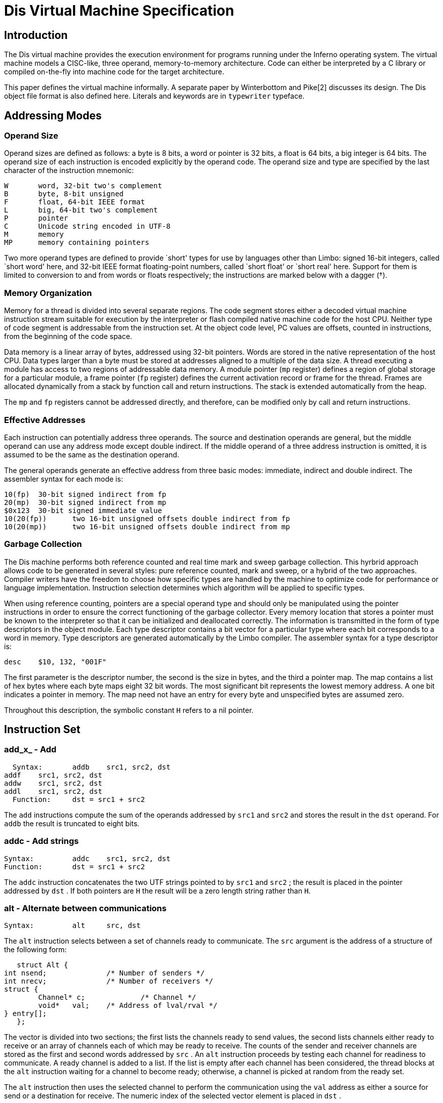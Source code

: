 = Dis Virtual Machine Specification

== Introduction

The Dis virtual machine provides the execution environment for programs
running under the Inferno operating system. The virtual machine models a
CISC-like, three operand, memory-to-memory architecture. Code can either
be interpreted by a C library or compiled on-the-fly into machine code
for the target architecture.

This paper defines the virtual machine informally.
A separate paper by Winterbottom and Pike[2] discusses its design.
The Dis object file format is also defined here.
Literals and keywords are in
`typewriter`
typeface.

== Addressing Modes

=== Operand Size

Operand sizes are defined as follows: a byte is 8 bits, a word or
pointer is 32 bits, a float is 64 bits, a big integer is 64 bits. The
operand size of each instruction is encoded explicitly by the operand
code. The operand size and type are specified by the last character of
the instruction mnemonic:

    W	word, 32-bit two's complement
    B	byte, 8-bit unsigned
    F	float, 64-bit IEEE format
    L	big, 64-bit two's complement
    P	pointer
    C	Unicode string encoded in UTF-8
    M	memory
    MP	memory containing pointers

Two more operand types are defined to provide `short' types for use by
languages other than Limbo: signed 16-bit integers, called `short word'
here, and 32-bit IEEE format floating-point numbers, called `short float'
or `short real' here.  Support for them is limited to conversion to and
from words or floats respectively; the instructions are marked below
with a dagger (†).

=== Memory Organization

Memory for a thread is divided into several separate regions. The
code segment stores either a decoded virtual machine instruction stream
suitable for execution by the interpreter or flash compiled native machine
code for the host CPU. Neither type of code segment is addressable from
the instruction set. At the object code level, PC values are offsets,
counted in instructions, from the beginning of the code space.

Data memory is a linear array of bytes, addressed using 32-bit
pointers. Words are stored in the native representation of the host
CPU. Data types larger than a byte must be stored at addresses aligned
to a multiple of the data size. A thread executing a module has access to
two regions of addressable data memory. A module pointer (`mp` register)
defines a region of global storage for a particular module, a frame
pointer (`fp` register) defines the current activation record or frame
for the thread. Frames are allocated dynamically from a stack by function
call and return instructions. The stack is extended automatically from
the heap.

The `mp` and `fp` registers cannot be addressed directly, and therefore,
can be modified only by call and return instructions.

=== Effective Addresses

Each instruction can potentially address three operands. The source and
destination operands are general, but the middle operand can use any
address mode except double indirect. If the middle operand of a three
address instruction is omitted, it is assumed to be the same as the
destination operand.

The general operands generate an effective address from three basic modes:
immediate, indirect and double indirect. The assembler syntax for each
mode is:

    10(fp)	30-bit signed indirect from fp
    20(mp)	30-bit signed indirect from mp
    $0x123	30-bit signed immediate value
    10(20(fp))	two 16-bit unsigned offsets double indirect from fp
    10(20(mp))	two 16-bit unsigned offsets double indirect from mp

=== Garbage Collection

The Dis machine performs both reference counted and real time mark
and sweep garbage collection. This hyrbrid approach allows code to be
generated in several styles: pure reference counted, mark and sweep,
or a hybrid of the two approaches. Compiler writers have the freedom to
choose how specific types are handled by the machine to optimize code for
performance or language implementation. Instruction selection determines
which algorithm will be applied to specific types.

When using reference counting, pointers are a special operand type and
should only be manipulated using the pointer instructions in order to
ensure the correct functioning of the garbage collector. Every memory
location that stores a pointer must be known to the interpreter so that
it can be initialized and deallocated correctly. The information is
transmitted in the form of type descriptors in the object module. Each
type descriptor contains a bit vector for a particular type where each
bit corresponds to a word in memory. Type descriptors are generated
automatically by the Limbo compiler. The assembler syntax for a type
descriptor is:

    desc	$10, 132, "001F"

The first parameter is the descriptor number, the second is the size
in bytes, and the third a pointer map. The map contains a list of hex
bytes where each byte maps eight 32 bit words. The most significant bit
represents the lowest memory address.  A one bit indicates a pointer in
memory. The map need not have an entry for every byte and unspecified
bytes are assumed zero.

Throughout this description, the symbolic constant `H` refers to a
nil pointer.


== Instruction Set

=== add_x_ - Add

    Syntax:	addb	src1, src2, dst
		addf	src1, src2, dst
		addw	src1, src2, dst
		addl	src1, src2, dst
    Function:	dst = src1 + src2

The `add` instructions compute the sum of the operands addressed by
`src1` and `src2` and stores the result in the `dst` operand. For `addb`
the result is truncated to eight bits.

=== addc - Add strings

    Syntax:		addc	src1, src2, dst
    Function:	dst = src1 + src2

The `addc` instruction concatenates the two UTF strings pointed to by
`src1` and `src2` ; the result is placed in the pointer addressed by
`dst` .  If both pointers are `H` the result will be a zero length string
rather than `H`.

=== alt - Alternate between communications

    Syntax:		alt	src, dst

The `alt` instruction selects between a set of channels ready to
communicate. The `src` argument is the address of a structure of the
following form:

    struct Alt {
	int nsend;		/* Number of senders */
	int nrecv;		/* Number of receivers */
	struct {
		Channel* c;		/* Channel */
		void*	val;	/* Address of lval/rval */
	} entry[];
    };

The vector is divided into two sections; the first lists the channels
ready to send values, the second lists channels either ready to receive
or an array of channels each of which may be ready to receive. The counts
of the sender and receiver channels are stored as the first and second
words addressed by `src` .  An `alt` instruction proceeds by testing
each channel for readiness to communicate. A ready channel is added to
a list. If the list is empty after each channel has been considered,
the thread blocks at the `alt` instruction waiting for a channel to
become ready; otherwise, a channel is picked at random from the ready set.

The `alt` instruction then uses the selected channel to perform the
communication using the `val` address as either a source for send or
a destination for receive. The numeric index of the selected vector
element is placed in `dst` .

and_x_ - Logical AND

    Syntax:	andb	src1, src2, dst
		andw	src1, src2, dst
		andl	src1, src2, dst
    Function:	dst = src1 & src2

The instructions compute the bitwise AND of the two operands addressed by
`src1` and `src2` and stores the result in the `dst` operand.

beq_x_ - Branch equal

    Syntax:	beqb	src1, src2, dst
		beqc	src1, src2, dst
		beqf	src1, src2, dst
		beqw	src1, src2, dst
		beql	src1, src2, dst
    Function:	if src1 == src2 then pc = dst

If the `src1` operand is equal to the `src2` operand, then control is
transferred to the program counter specified by the `dst` operand.

bge_x_ - Branch greater or equal

    Syntax:	bgeb	src1, src2, dst
		bgec	src1, src2, dst
		bgef	src1, src2, dst
		bgew	src1, src2, dst
		bgel	src1, src2, dst
    Function:	if src1 >= src2 then pc = dst

If the `src1` operand is greater than or equal to the `src2` operand,
then control is transferred to program counter specified by the `dst`
operand. This instruction performs a signed comparison.

bgt_x_ - Branch greater

    Syntax:	bgtb	src1, src2, dst
		bgtc	src1, src2, dst
		bgtf	src1, src2, dst
		bgtw	src1, src2, dst
		bgtl	src1, src2, dst
    Function:	if src1 > src2 then pc = dst

If the `src1` operand is greater than the `src2` operand, then control is
transferred to the program counter specified by the `dst` operand. This
instruction performs a signed comparison.

ble_x_ - Branch less than or equal

    Syntax:	bleb	src1, src2, dst
		blec	src1, src2, dst
		blef	src1, src2, dst
		blew	src1, src2, dst
		blel	src1, src2, dst
    Function:	if src1 <= src2 then pc = dst

If the `src1` operand is less than or equal to the `src2` operand,
then control is transferred to the program counter specified by the
`dst` operand. This instruction performs a signed comparison.

blt_x_ - Branch less than

    Syntax:	bltb	src1, src2, dst
		bltc	src1, src2, dst
		bltf	src1, src2, dst
		bltw	src1, src2, dst
		bltl	src1, src2, dst
    Function:	if src1 < src2 then pc = dst

If the `src1` operand is less than the `src2` operand, then control is
transferred to the program counter specified by the `dst` operand.

bne_x_ - Branch not equal

    Syntax:	bneb	src1, src2, dst
		bnec	src1, src2, dst
		bnef	src1, src2, dst
		bnew	src1, src2, dst
		bnel	src1, src2, dst
    Function:	if src1 != src2 then pc = dst

If the `src1` operand is not equal to the `src2` operand, then control
is transferred to the program counter specified by the `dst` operand.

call - Call local function

    Syntax:	call	src, dst
    Function:	link(src) = pc
		frame(src) = fp
		mod(src) = 0
		fp = src
		pc = dst

The `call` instruction performs a function call to a routine in the
same module. The `src` argument specifies a frame created by `new` .
The current value of `pc` is stored in link(src), the current value of
`fp` is stored in frame(src) and the module link register is set to
0. The value of `fp` is then set to `src` and control is transferred to
the program counter specified by `dst`.

case - Case compare integer and branch

    Syntax:	case	src, dst
    Function:	pc = 0..i: dst[i].pc where
		  dst[i].lo >= src && dst[i].hi < src

The `case` instruction jumps to a new location specified by a range of
values. The `dst` operand points to a table in memory containing a table
of `i` values. Each value is three words long: the first word specifies
a low value, the second word specifies a high value, and the third word
specifies a program counter. The first word of the table gives the
number of entries. The `case` instruction searches the table for the
first matching value where the `src` operand is greater than or equal
to the low word and less than the high word. Control is transferred to
the program counter stored in the first word of the matching entry.

casec - Case compare string and branch

    Syntax:	casec	src, dst
    Function:	pc = 0..i: dst[i].pc where
		   dst[i].lo >= src && dst[i].hi < src

The `casec` instruction jumps to a new location specified by a range
of string constants. The table is the same as described for the `case`
instruction.

cons_x_ - Allocate new list element

    Syntax:	consb	src, dst
		consc	src, dst
		consf	src, dst
		consl	src, dst
		consm	src, dst
		consmp	src, dst
		consp	src, dst
		consw	src, dst
    Function:	p = new(src, dst)
		dst = p

The `cons` instructions add a new element to the head of a list. A new
list element is composed from the `src` operand and a pointer to the
head of an extant list specified by `dst` .  The resulting element is
stored back into `dst` .

cvtac - Convert byte array to string

    Syntax:	cvtac	src, dst
    Function:	dst = string(src)

The `src` operand must be an array of bytes, which is converted into a
character string and stored in `dst` .  The new string is a copy of the
bytes in `src` .

cvtbw - Convert byte to word

    Syntax:	cvtbw	src, dst
    Function:	dst = src & 0xff

A byte is fetched from the `src` operand extended to the size of a word
and then stored into `dst` .

cvtca - Convert string to byte array

    Syntax:	cvtca	src, dst
    Function:	dst = array(src)

The `src` operand must be a string which is converted into an array of
bytes and stored in `dst` .  The new array is a copy of the characters
in src.

cvtcf - Convert string to real

    Syntax:	cvtcf	src, dst
    Function:	dst = (float)src

The string addressed by the `src` operand is converted to a floating point
value and stored in the `dst` operand. Initial white space is ignored;
conversion ceases at the first character in the string that is not part
of the representation of the floating point value.

cvtcl - Convert string to big

    Syntax:	cvtcl	src, dst
    Function:	dst = (big)src

The string addressed by the `src` operand is converted to a big integer
and stored in the `dst` operand. Initial white space is ignored;
conversion ceases at the first non-digit in the string.

cvtcw - Convert string to word

    Syntax:	cvtcw	src, dst
    Function:	dst = (int)src

The string addressed by the `src` operand is converted to a word and
stored in the `dst` operand. Initial white space is ignored; after a
possible sign, conversion ceases at the first non-digit in the string.

cvtfc - Convert real to string

    Syntax:	cvtfc	src, dst
    Function:	dst = string(src)

The floating point value addressed by the `src` operand is converted
to a string and stored in the `dst` operand. The string is a floating
point representation of the value.

cvtfw - Convert real to word

    Syntax:	cvtfw	src, dst
    Function:	dst = (int)src

The floating point value addressed by `src` is converted into a word
and stored into `dst` .  The floating point value is rounded to the
nearest integer.

cvtfl - Convert real to big

    Syntax:	cvtfl	src, dst
    Function:	dst = (big)src

The floating point value addressed by `src` is converted into a big
integer and stored into `dst` .  The floating point value is rounded to
the nearest integer.

cvtfr - Convert real to short real†

    Syntax:	cvtfr	src, dst
    Function:	dst = (short float)src

The floating point value addressed by `src` is converted to a short
(32-bit) floating point value and stored into `dst` .  The floating
point value is rounded to the nearest integer.

cvtlc - Convert big to string

    Syntax:	cvtlc	src, dst
    Function:	dst = string(src)

The big integer addressed by the `src` operand is converted to a string
and stored in the `dst` operand. The string is the decimal representation
of the big integer.

cvtlw - Convert big to word

    Syntax:	cvtlw	src, dst
    Function:	dst = (int)src

The big integer addressed by the `src` operand is converted to a word
and stored in the `dst` operand.

cvtsw - Convert short word to word†

    Syntax:	cvtsw	src, dst
    Function:	dst = (int)src

The short word addressed by the `src` operand is converted to a word
and stored in the `dst` operand.

cvtwb - Convert word to byte

    Syntax:	cvtwb	src, dst
    Function:	dst = (byte)src;

The `src` operand is converted to a byte and stored in the `dst` operand.

cvtwc - Convert word to string

    Syntax:	cvtwc	src, dst
    Function:	dst = string(src)

The word addressed by the `src` operand is converted to a string and
stored in the `dst` operand. The string is the decimal representation
of the word.

cvtwl - Convert word to big

    Syntax:	cvtwl	src, dst
    Function:	dst = (big)src;

The word addressed by the `src` operand is converted to a big integer
and stored in the `dst` operand.

cvtwf - Convert word to real

    Syntax:	cvtwf	src, dst
    Function:	dst = (float)src;

The word addressed by the `src` operand is converted to a floating point
value and stored in the `dst` operand.

cvtws - Convert word to short word†

    Syntax:	cvtws	src, dst
    Function:	dst = (short)src;

The word addressed by the `src` operand is converted to a short word
and stored in the `dst` operand.

cvtlf - Convert big to real

    Syntax:	cvtlf	src, dst
    Function:	dst = (float)src;

The big integer addressed by the `src` operand is converted to a floating
point value and stored in the `dst` operand.

cvtrf - Convert short real to real†

    Syntax:	cvtrf	src, dst
    Function:	dst = (float)src;

The short (32 bit) floating point value addressed by the `src` operand
is converted to a 64-bit floating point value and stored in the `dst`
operand.

div_x_ - Divide

    Syntax:	divb	src1, src2, dst
		divf	src1, src2, dst
		divw	src1, src2, dst
		divl	src1, src2, dst
    Function:	dst = src2/src1

The `src2` operand is divided by the `src1` operand and the quotient
is stored in the `dst` operand. Division by zero causes the thread
to terminate.

exit - Terminate thread

    Syntax:	exit
    Function:	exit()

The executing thread terminates. All resources held in the stack are
deallocated.

frame - Allocate frame for local call

    Syntax:	frame	src1, src2
    Function:	src2 = fp + src1->size
		initmem(src2, src1);

The frame instruction creates a new stack frame for a call to a function
in the same module. The frame is initialized according to the type
descriptor supplied as the `src1` operand. A pointer to the newly created
frame is stored in the `src2` operand.

goto - Computed goto

    Syntax:	goto	src, dst
    Function:	pc = dst[src]

The `goto` instruction performs a computed goto. The `src` operand must be
an integer index into a table of PC values specified by the `dst` operand.

head_x_ - Head of list

    Syntax:	headb	src, dst
		headf	src, dst
		headm	src, dst
		headmp	src, dst
		headp	src, dst
		headw	src, dst
		headl	src, dst
    Function:	dst = hd src

The `head` instructions make a copy of the first data item stored in a
list. The `src` operand must be a list of the correct type. The first
item is copied into the `dst` operand. The list is not modified.

indc - Index by character

    Syntax:	indc	src1, src2, dst	
    Function:	dst = src1[src2]

The `indc` instruction indexes Unicode strings. The `src1` instruction
must be a string. The `src2` operand must be an integer specifying the
origin-0 index in `src1` of the (Unicode) character to store in the
`dst` operand.

indx - Array index

    Syntax:	indx	src1, dst, src2
    Function:	dst = &src1[src2]

The `indx` instruction computes the effective address of an array
element. The `src1` operand must be an array created by the `newa`
instruction. The `src2` operand must be an integer. The effective address
of the `src2` element of the array is stored in the `dst` operand.

ind_x_ - Index by type

    Syntax:	indb	src1, dst, src2
		indw	src1, dst, src2
		indf	src1, dst, src2
		indl	src1, dst, src2
    Function:	dst = &src1[src2]

The `indb`, `indw`, `indf` and `indl` instructions index arrays of the
basic types. The `src1` operand must be an array created by the `newa`
instruction. The `src2` operand must be a non-negative integer index
less than the array size. The effective address of the element at the
index is stored in the `dst` operand.

insc - Insert character into string

    Syntax:	insc	src1, src2, dst
    Function:	src1[src2] = dst

The `insc` instruction inserts a character into an existing string.
The index in `src2` must be a non-negative integer less than the length
of the string plus one.  (The character will be appended to the string
if the index is equal to the string's length.)  The `src1` operand must
be a string (or nil).  The character to insert must be a valid 21-bit
unicode value represented as a word.

jmp - Branch always

    Syntax:	jmp	dst
    Function:	pc = dst

Control is transferred to the location specified by the `dst` operand.

lea - Load effective address

    Syntax:	lea	src, dst
    Function:	dst = &src

The `lea` instruction computes the effective address of the `src`
operand and stores it in the `dst` operand.

lena - Length of array

    Syntax:	lena	src, dst
    Function:	dst = nelem(src)

The `lena` instruction computes the length of the array specified by the
`src` operand and stores it in the `dst` operand.

lenc - Length of string

    Syntax:	lenc	src, dst
    Function:	dst = utflen(src)

The `lenc` instruction computes the number of characters in the UTF
string addressed by the `src` operand and stores it in the `dst` operand.

lenl - Length of list

    Syntax:	lenl	src, dst
    Function:	dst = 0;
		for(l = src; l; l = tl l)
			dst++;

The `lenl` instruction computes the number of elements in the list
addressed by the `src` operand and stores the result in the `dst` operand.

load - Load module

    Syntax:	load	src1, src2, dst
    Function:	dst = load src2 src1

The `load` instruction loads a new module into the heap. The module
might optionally be compiled into machine code depending on the module
header. The `src1` operand is a pathname to the file containing the
object code for the module. The `src2` operand specifies the address
of a linkage descriptor for the module (see below).  A reference to the
newly loaded module is stored in the `dst` operand.  If the module could
not be loaded for any reason, then `dst` will be set to `H` .

The linkage descriptor referenced by the `src2` operand is a table in
data space that lists the functions imported by the current module from
the module to be loaded.  It has the following layout:

    int nentries;
    struct {	/* word aligned */
        int	sig;
        byte	name[];	/* UTF encoded name, 0-terminated */
    } entry[];

The `nentries` value gives the number of entries in the table and can be
zero.  It is followed by that many linkage entries.  Each entry is aligned
on a word boundary; there can therefore be padding before each structure.
The entry names the imported function in the UTF-encoded string in `name`
, which is terminated by a byte containing zero.  The MD5 hash of the
function's type signature is given in the value `sig` .  For each entry,
`load` instruction checks that a function with the same name in the newly
loaded exists, with the same signature.  Otherwise the load will fail and
`dst` will be set to `H`.

The entries in the linkage descriptor form an array of linkage records
(internal to the virtual machine) associated with the module pointer
returned in `dst` , that is indexed by operators `mframe` , `mcall`
and `mspawn` to refer to functions in that module.  The linkage scheme
provides a level of indirection that allows a module to be loaded using
any module declaration that is a valid subset of the implementation
module's declaration, and allows entry points to be added to modules
without invalidating calling modules.

lsr_x_ - Logical shift right

    Syntax:	lsrw	src1, src2, dst
		lsrl	src1, src2, dst
    Function:	dst = (unsigned)src2 >> src1

The `lsr` instructions shift the `src2` operand right by the number of
bits specified by the `src1` operand, replacing the vacated bits by 0,
and store the result in the `dst` operand. Shift counts less than 0 or
greater than the number of bits in the object have undefined results.
This instruction is included for support of languages other than Limbo,
and is not used by the Limbo compiler.

mcall - Inter-module call

    Syntax:	mcall	src1, src2, src3
    Function:	link(src1) = pc
		frame(src1) = fp
		mod(src1) = current_moduleptr
		current_moduleptr = src3->moduleptr
		fp = src1
		pc = src3->links[src2]->pc

The `mcall` instruction calls a function in another module. The first
argument specifies a new frame for the called procedure and must
have been built using the `mframe` instruction.  The `src3` operand
is a module reference generated by a successful `load` instruction.
The `src2` operand specifies the index for the called function in the
array of linkage records associated with that module reference (see the
`load` instruction).

mframe - Allocate inter-module frame

    Syntax:	mframe	src1, src2, dst
    Function:	dst = fp + src1->links[src2]->t->size
		initmem(dst, src1->links[src2])

The `mframe` instruction allocates a new frame for a procedure call into
another module. The `src1` operand specifies the location of a module
pointer created as the result of a successful load instruction. The
`src2` operand specifies the index for the called function in the array
of linkage records associated with that module pointer (see the `load`
instruction).  A pointer to the initialized frame is stored in `dst` .
The `src2` operand specifies the linkage number of the function to be
called in the module specified by `src1` .

mnewz - Allocate object given type from another module

    Syntax:	mnewz	src1, src2, dst
    Function:	dst = malloc(src1->types[src2]->size)
		initmem(dst, src1->types[src2]->map)

The `mnewz` instruction allocates and initializes storage to a new area
of memory.  The `src1` operand specifies the location of a module pointer
created as the result of a successful load instruction.  The size of the
new memory area and the location of pointers within it are specified
by the `src2` operand, which gives a type descriptor number within
that module.  Space not occupied by pointers is initialized to zero.
A pointer to the initialized object is stored in `dst` .  This instruction
is not used by Limbo; it was added to implement other languages.

mod_x_ - Modulus

    Syntax:	modb	src1, src2, dst
		modw	src1, src2, dst
		modl	src1, src2, dst
    Function:	dst = src2 % src1

The modulus instructions compute the remainder of the `src2` operand
divided by the `src1` operand and store the result in `dst` .  The
operator preserves the condition that the absolute value of a%b is less
than the absolute value of `b` ; `"(a/b)*b` + a%b" is always equal to
`a` .

mov_x_ - Move scalar

    Syntax:	movb	src, dst
		movw	src, dst
		movf	src, dst
		movl	src, dst
    Function:	dst = src

The move operators perform assignment. The value specified by the `src`
operand is copied to the `dst` operand.

movm - Move memory

    Syntax:	movm	src1, src2, dst
    Function:	memmove(&dst, &src1, src2)

The `movm` instruction copies memory from the `src1` operand to the
`dst` operand for `src2` bytes. The `src1` and `dst` operands specify
the effective address of the memory rather than a pointer to the memory.

movmp - Move memory and update reference counts

    Syntax:	movmp	src1, src2, dst
    Function:	decmem(&dst, src2)
		memmove(&dst, &src1, src2->size)
		incmem(&src, src2)

The `movmp` instructions performs the same function as the `movm`
instruction but increments the reference count of pointers contained in
the data type. For each pointer specified by the `src2` type descriptor,
the corresponding pointer reference count in the destination is
decremented. The `movmp` instruction then copies memory from the `src1`
operand to the `dst` operand for the number of bytes described by the
type descriptor. For each pointer specified by the type descriptor the
corresponding pointer reference count in the source is incremented.

movp - Move pointer

    Syntax:	movp	src, dst
    Function:	destroy(dst)
		dst = src
		incref(src)

The `movp` instruction copies a pointer adjusting the reference counts
to reflect the new pointers.

movpc - Move program counter

    Syntax:	movpc	src, dst
    Function:	dst = PC(src);

The `movpc` instruction computes the actual address of an immediate PC
value. The `dst` operand is set to the actual machine address of the
instruction addressed by the `src` operand. This instruction must be
used to calculate PC values for computed branches.

mspawn - Module spawn function

    Syntax:	mspawn	src1, src2, src3
    Function:	fork();
		if(child){
			link(src1) = 0
			frame(src1) = 0
			mod(src1) = src3->moduleptr
			current_moduleptr = src3->moduleptr
			fp = src1
			pc = src3->links[src2]->pc
		}

The `mspawn` instruction creates a new thread, which starts executing a
function in another module.  The first argument specifies a new frame
for the called procedure and must have been built using the `mframe`
instruction.  The `src3` operand is a module reference generated by a
successful `load` instruction.  The `src2` operand specifies the index
for the called function in the array of linkage records associated with
that module reference (see the `load` instruction above).

mul_x_ - Multiply

    Syntax:	mulb	src1, src2, dst
		mulw	src1, src2, dst
		mulf	src1, src2, dst
		mull	src1, src2, dst
    Function:	dst = src1 * src2

The `src1` operand is multiplied by the `src2` operand and the product
is stored in the `dst` operand.

nbalt - Non blocking alternate

    Syntax:	nbalt	src, dst

The `nbalt` instruction has the same operands and function as `alt` ,
except that if no channel is ready to communicate, the instruction does
not block. When no channels are ready, control is transferred to the PC
in the last element of the table addressed by `dst` .

negf - Negate real

    Syntax:	negf	src, dst
    Function:	dst = -src

The floating point value addressed by the `src` operand is negated and
stored in the `dst` operand.

new, newz - Allocate object

    Syntax:	new	src, dst
		newz	src, dst
    Function:	dst = malloc(src->size);
		initmem(dst, src->map);

The `new` instruction allocates and initializes storage to a new area
of memory. The size and locations of pointers are specified by the
type descriptor number given as the `src` operand. A pointer to the
newly allocated object is placed in `dst` .  Any space not occupied by
pointers has undefined value.

The `newz` instruction additionally guarantees that all non-pointer
values are set to zero.  It is not used by Limbo.

newa, newaz - Allocate array

    Syntax:	newa	src1, src2, dst
		newaz	src1, src2, dst
    Function:	dst = malloc(src2->size * src1);
		for(i = 0; i < src1; i++)
			initmem(dst + i*src2->size, src2->map);

The `newa` instruction allocates and initializes an array. The number of
elements is specified by the `src1` operand. The type of each element is
specified by the type descriptor number given as the `src2` operand.
Space not occupied by pointers has undefined value.  The `newaz`
instruction additionally guarantees that all non-pointer values are set
to zero; it is not used by Limbo.

newc_x_ - Allocate channel

    Syntax:	newcw	dst
		newcb	dst
		newcl	dst
		newcf	dst
		newcp	dst
		newcm	src, dst
		newcmp	src, dst
    Function:	dst = new(Channel)

The `newc` instruction allocates a new channel of the specified type and
stores a reference to the channel in `dst` .  For the `newcm` instruction
the source specifies the number of bytes of memory used by values sent
on the channel (see the `movm` instruction above).  For the `newcmp`
instruction the first operand specifies a type descriptor giving the
length of the structure and the location of pointers within the structure
(see the `movmp` instruction above).

or_x_ - Logical OR

    Syntax:	orb	src1, src2, dst
		orw	src1, src2, dst
		orl	src1, src2, dst
    Function:	dst = src1 | src

These instructions compute the bitwise OR of the two operands addressed by
`src1` and `src2` and store the result in the `dst` operand.

recv - Receive from channel

    Syntax:	recv	src, dst
    Function:	dst = <-src

The `recv` instruction receives a value from some other thread on the
channel specified by the `src` operand. Communication is synchronous,
so the calling thread will block until a corresponding `send` or `alt`
is performed on the channel. The type of the received value is determined
by the channel type and the `dst` operand specifies where to place the
received value.

ret - Return from function

    Syntax:	ret
    Function:	npc = link(fp)
		mod = mod(fp)
		fp = frame(fp)
		pc = npc

The `ret` instruction returns control to the instruction after the call
of the current function.

send - Send to channel

    Syntax:	send	src, dst
    Function:	dst <-= src

The `send` instruction sends a value from this thread to some other
thread on the channel specified by the `dst` operand. Communication
is synchronous so the calling thread will block until a corresponding
`recv` or `alt` is performed on the channel. The type of the sent value
is determined by the channel type and the `dst` operand specifies where
to retrieve the sent value.

shl_x_ - Shift left arithmetic

    Syntax:	shlb	src1, src2, dst
		shlw	src1, src2, dst
		shll	src1, src2, dst
    Function:	dst = src2 << src1

The `shl` instructions shift the `src2` operand left by the number of
bits specified by the `src1` operand and store the result in the `dst`
operand. Shift counts less than 0 or greater than the number of bits in
the object have undefined results.

shr_x_ - Shift right arithmetic

    Syntax:	shrb	src1, src2, dst
		shrw	src1, src2, dst
		shrl	src1, src2, dst
    Function:	dst = src2 >> src1

The `shr` instructions shift the `src2` operand right by the number of
bits specified by the `src1` operand and store the result in the `dst`
operand. Shift counts less than 0 or greater than the number of bits in
the object have undefined results.

slicea - Slice array

    Syntax:	slicea	src1, src2, dst
    Function:	dst = dst[src1:src2]

The `slicea` instruction creates a new array, which contains the elements
from the index at `src1` to the index `src2-1` .  The new array is a
reference array which points at the elements in the initial array. The
initial array will remain allocated until both arrays are no longer
referenced.

slicec - Slice string

    Syntax:	slicec	src1, src2, dst
    Function:	dst = dst[src1:src2]

The `slicec` instruction creates a new string, which contains characters
from the index at `src1` to the index `src2-1` .  Unlike `slicea` ,
the new string is a copy of the elements from the initial string.

slicela - Assign to array slice

    Syntax:	slicela	  src1, src2, dst
    Function:	dst[src2:] = src1

The `src1` and `dst` operands must be arrays of equal types. The `src2`
operand is a non-negative integer index. The `src1` array is assigned
to the array slice `dst[src2:]` ; `"src2` + nelem(src1)" must not exceed
`nelem(dst)` .

spawn - Spawn function

    Syntax:	spawn	src, dst
    Function:	fork();
		if(child)
			dst(src);

The `spawn` instruction creates a new thread and calls the function
specified by the `dst` operand. The argument frame passed to the thread
function is specified by the `src` operand and should have been created
by the `frame` instruction.

sub_x_ - Subtract	

    Syntax:	subb	src1, src2, dst
		subf	src1, src2, dst
		subw	src1, src2, dst
		subl	src1, src2, dst
    Function:	dst = src2 - src1

The `sub` instructions subtract the operands addressed by `src1` and
`src2` and stores the result in the `dst` operand. For `subb` , the
result is truncated to eight bits.

tail - Tail of list

    Syntax:	tail	src, dst
    Function:	dst = src->next

The `tail` instruction takes the list specified by the `src` operand
and creates a reference to a new list with the head removed, which is
stored in the `dst` operand.

tcmp - Compare types

    Syntax:	tcmp	src, dst
    Function:	if(typeof(src) != typeof(dst))
			error("typecheck");

The `tcmp` instruction compares the types of the two pointers supplied
by the `src` and `dst` operands. The comparison will succeed if the
two pointers were created from the same type descriptor or the `src`
operand is `nil` ; otherwise, the program will error. The `dst` operand
must be a valid pointer.

xor_x_ - Exclusive OR

    Syntax:	xorb	src1, src2, dst
		xorw	src1, src2, dst
		xorl	src1, src2, dst
    Function:	dst = src1 ^ src2

These instructions compute the bitwise exclusive-OR of the two operands
addressed by `src1` and `src2` and store the result in the `dst` operand.


== Object File Format

An object file defines a single module. The file has the following
structure:

    Objfile
    {
        Header;
        Code_section;
        Type_section;
        Data_section;
        Module_name;
        Link_section;
    };

The following data types are used in the description of the file encoding:

    OP  encoded integer operand, encoding selected by the two most
        significant bits as follows:
        00 signed 7 bits, 1 byte
        10 signed 14 bits, 2 bytes
        11 signed 30 bits, 4 bytes
    B	unsigned byte
    W	32 bit signed integer
    F	canonicalized 64-bit IEEE754 floating point value
    SO	16 bit unsigned small offset from register
    SI	16 bit signed immediate value
    LO	30 bit signed large offset from register

All binary values are encoded in two's complement format, most significant
byte first.

=== The Header Section

    Header
    {
	OP: magic_number;
	Signature;
	OP: runtime_flag;
	OP: stack_extent;
	OP: code_size;
	OP: data_size;
	OP: type_size;
	OP: link_size;
	OP: entry_pc;
	OP: entry_type;
    };

The magic number is defined as 819248 (symbolically `XMAGIC` ),
for modules that have not been signed cryptographically, and 923426
(symbolically `SMAGIC` ), for modules that contain a signature.  On the
Inferno system, the symbolic names `XMAGIC` and `SMAGIC` are defined by
the C include file `/include/isa.h` and the Limbo module `/module/dis.m` .

The signature field is only present if the magic number is `SMAGIC` .
It has the form:

    Signature
    {
	OP: length;
	array[length] of byte: signature;
    };

A digital signature is defined by a length, followed by an array of
untyped bytes.  Data within the signature should identify the signing
authority, algorithm, and data to be signed.

The `runtime_flag` is a bit mask that defines various execution options
for a Dis module. The flags currently defined are:

    MUSTCOMPILE	= 1<<0
    DONTCOMPILE	= 1<<1
    SHAREMP		= 1<<2

The `MUSTCOMPILE` flag indicates that a `load` instruction should draw an
error if the implementation is unable to compile the module into native
instructions using a just-in-time compiler.

The `DONTCOMPILE` flag indicates that the module should not be compiled
into native instructions, even though it is the default for the runtime
environment. This flag may be set to allow debugging or to save memory.

The `SHAREMP` flag indicates that each instance of the module should
use the same module data for all instances of the module. There is no
implicit synchronization between threads using the shared data.

The `stack_extent` value indicates the number of bytes by which the thread
stack of this module should be extended in the event that procedure calls
exhaust the allocated stack. While stack extension is transparent to
programs, increasing this value may improve the efficiency of execution
at the expense of using more memory.

The `code_size` is a count of the number of instructions stored in the
Code_section.

The `data_size` gives the size in bytes of the module's global data,
which is initialized by evaluating the contents of the data section.

The `type_size` is a count of the number of type descriptors stored in
the Type_section.

The `link_size` is a count of the number of external linkage directives
stored in the Link_section.

The `entry_pc` is an integer index into the instruction stream that is
the default entry point for this module. The `entry_pc` should point to
the first instruction of a function. Instructions are numbered from a
program counter value of zero.

The `entry_type` is the index of the type descriptor that corresponds
to the function entry point set by `entry_pc` .

=== The Code Section

The code section describes a sequence of instructions for the virtual
machine. An instruction is encoded as follows:

    Instruction
    {
	B: opcode;
	B: address_mode;
	Middle_data;
	Source_data;
	Dest_data;
    };


The `opcode` specifies the instruction to execute, encoded as follows:

    00 nop:20 headb:40 mulw:60 blew:80 shrl
    01 alt:21 headw:41 mulf:61 bgtw:81 bnel
    02 nbalt:22 headp:42 divb:62 bgew:82 bltl
    03 goto:23 headf:43 divw:63 beqf:83 blel
    04 call:24 headm:44 divf:64 bnef:84 bgtl
    05 frame:25 headmp:45 modw:65 bltf:85 bgel
    06 spawn:26 tail:46 modb:66 blef:86 beql
    07 runt:27 lea:47 andb:67 bgtf:87 cvtlf
    08 load:28 indx:48 andw:68 bgef:88 cvtfl
    09 mcall:29 movp:49 orb:69 beqc:89 cvtlw
    0A mspawn:2A movm:4A orw:6A bnec:8A cvtwl
    0B mframe:2B movmp:4B xorb:6B bltc:8B cvtlc
    0C ret:2C movb:4C xorw:6C blec:8C cvtcl
    0D jmp:2D movw:4D shlb:6D bgtc:8D headl
    0E case:2E movf:4E shlw:6E bgec:8E consl
    0F exit:2F cvtbw:4F shrb:6F slicea:8F newcl
    10 new:30 cvtwb:50 shrw:70 slicela:90 casec
    11 newa:31 cvtfw:51 insc:71 slicec:91 indl
    12 newcb:32 cvtwf:52 indc:72 indw:92 movpc
    13 newcw:33 cvtca:53 addc:73 indf:93 tcmp
    14 newcf:34 cvtac:54 lenc:74 indb:94 mnewz
    15 newcp:35 cvtwc:55 lena:75 negf:95 cvtrf
    16 newcm:36 cvtcw:56 lenl:76 movl:96 cvtfr
    17 newcmp:37 cvtfc:57 beqb:77 addl:97 cvtws
    18 send:38 cvtcf:58 bneb:78 subl:98 cvtsw
    19 recv:39 addb:59 bltb:79 divl:99 lsrw
    1A consb:3A addw:5A bleb:7A modl:9A lsrl
    1B consw:3B addf:5B bgtb:7B mull:9B eclr
    1C consp:3C subb:5C bgeb:7C andl:9C newz
    1D consf:3D subw:5D beqw:7D orl:9D newaz
    1E consm:3E subf:5E bnew:7E xorl
    1F consmp:3F mulb:5F bltw:7F shll

The `address_mode` byte specifies the addressing mode of each of the
three operands: middle, source and destination. The source and destination
operands are encoded by three bits and the middle operand by two bits. The
bits are packed as follows:

    bit	 7  6  5  4  3  2  1  0
	m1 m0 s2 s1 s0 d2 d1 d0

The middle operand is encoded as follows:

    00	_none_ 	no middle operand	
    01	$SI	small immediate
    10	SO(FP)	small offset indirect from FP
    11	SO(MP)	small offset indirect from MP

The source and destination operands are encoded as follows:

    000	LO(MP)	offset indirect from MP
    001	LO(FP)	offset indirect from FP
    010	$OP	30 bit immediate
    011	\fInone\fP	no operand
    100	SO(SO(MP))	double indirect from MP
    101	SO(SO(FP))	double indirect from FP
    110	\fIreserved\fP
    111	\fIreserved\fP

The `middle_data` field is only present if the middle operand specifier of
the address_mode is not  `none'.  If the field is present it is encoded
as an `OP` .

The `source_data` and `dest_data` fields are present only if the
corresponding `address_mode` field is not `none'.  For offset indirect and
immediate modes the field contains a single `OP` .  For double indirect
modes the values are encoded as two `OP` values: the first value is the
register indirect offset, and the second value is the final indirect
offset. The offsets for double indirect addressing cannot be larger than
16 bits.

=== The Type Section

The type section contains type descriptors describing the layout of
pointers within data types. The format of each descriptor is:

    Type_descriptor
    {
	OP: desc_number;
	OP: size;
	OP: number_ptrs;
	array[number_ptrs] of B: map;
    };


The `desc_number` is a small integer index used to identify the descriptor
to instructions such as `new` .

The `size` field is the size in bytes of the memory described by this
type.

The `number_ptrs` field gives the size in bytes of the `map` array.

The `map` array is a bit vector where each bit corresponds to a word
in memory.  The most significant bit corresponds to the lowest address.
For each bit in the map, the word at the corresponding offset in the
type is a pointer iff the bit is set to 1.

=== The Data Section

The data section encodes the contents of the `MP` data for the
module. The section contains a sequence of items; each item contains
a control byte and an offset into the section, followed by one or more
data items.  A control byte of zero marks the end of the data section.
Otherwise, it gives the type of data to be loaded and selects between
two representations of an item:

    Short_item
    {
	B: code;
	OP: offset;
	array[code & 16rF] of type[code>>4]: data;
    };

    Long_item
    {
	B: code;
	OP: count;
	OP: offset;
	array[ndata] of type[code>>4]: data;
    };

A `Short_item` is generated for 15 or fewer items, otherwise a `Long_item`
is generated. In a `Long_item` the count field (bottom 4 bits of code)
is set to zero and the count follows as an `OP` .  The top 4 bits of
code determine the type of the datum.  The defined values are:

    0001	8 bit bytes
    0010	32 bit words
    0011	utf encoded string
    0100	real value IEEE754 canonical representation
    0101	Array
    0110	Set array address
    0111	Restore load address
    1000	64 bit big

The byte, word, real and big operands are encoded as sequences of
bytes (of appropriate length) in big-endian form, converted to native
format before being stored in the data space.  The `string' code takes
a UTF-encoded sequence of `count` bytes, which is converted to an array
of 21-bit Unicode values stored in an implementation-dependent structure
on the heap; a 4-byte pointer to the string descriptor is stored in the
data space.  The `array' code takes two 4-byte operands: the first is the
index of the array's type descriptor in the type section; the second is
the length of the array to be created.  The result in memory is a 4-byte
pointer to an implementation-dependent array descriptor in the heap.

Each item's data is stored at the address formed by adding the `offset`
in that item to a base address maintained by the loader.  Initially
that address is the base of the data space of the module instance.
A new base for loading subsequent items can be set or restored by the
following operations, used to initialize arrays.  The `set array index'
item must appear immediately following an `array' item.  Its operand
is a 4-byte big-endian integer that gives an index into that array, at
which address subsequent data should be loaded; the previous load address
is stacked internally.  Subsequent data will be loaded at offsets from
the new base address.  The `restore load address' item has no operands;
it pops a load address from the internal address stack and makes that
the new base address.

=== The Module Name

The module name immediately follows the data section.  It contains the
name of the implementation module, in UTF encoding, terminated by a
zero byte.

=== The Link Section

The link section contains an array of external linkage items: the list
of functions exported by this module.  Each item describes one exported
function in the following form:

    Linkage_item
    {
	OP: pc;
	OP: desc_number;
	W: sig;
	array[] of byte: name;
    };

The `pc` is the instruction number of the function's entry point.  The
`desc_number` is the index, in the type section, of the type descriptor
for the function's stack frame.  The `sig` word is a 32-bit hash of the
function's type signature.  Finally, the name of the function is stored
as a variable length array of bytes in UTF-8 encoding, with the end of
the array marked by a zero byte.  The names of member functions of an
exported adt are qualified by the name of the adt.  The next linkage item,
if any, follows immediately.


== Symbol Table File Format

The object file format does not include type information for debuggers.
The Limbo compiler can optionally produce a separate symbol table file.
Its format is defined in the entry _sbl_(6) of [1].


== References

1. _Inferno Programmer's Manual_ (Third Edition), Volume 1 (`the manual'),
Vita Nuova Holdings Limited, June 2000.

2. P Winterbottom and R Pike, _The Design of the Inferno Virtual Machine_,
reprinted in this volume.

